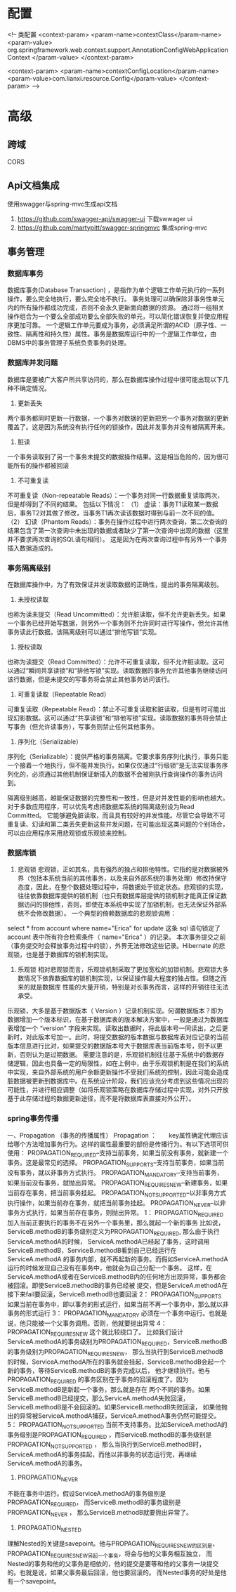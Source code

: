 * 配置
    <!-- 类配置
    <context-param>
        <param-name>contextClass</param-name>
        <param-value>
            org.springframework.web.context.support.AnnotationConfigWebApplicationContext
        </param-value>
    </context-param>

    <context-param>
        <param-name>contextConfigLocation</param-name>
        <param-value>com.lianxi.resource.Config</param-value>
    </context-param>
    -->
* 高级
** 跨域
   CORS
** Api文档集成
   使用swagger与spring-mvc生成api文档
   1. https://github.com/swagger-api/swagger-ui 下载swwager ui
   2. https://github.com/martypitt/swagger-springmvc 集成spring-mvc
** 事务管理
*** 数据库事务
数据库事务(Database Transaction) ，是指作为单个逻辑工作单元执行的一系列操作，要么完全地执行，要么完全地不执行。 
事务处理可以确保除非事务性单元内的所有操作都成功完成，否则不会永久更新面向数据的资源。
通过将一组相关操作组合为一个要么全部成功要么全部失败的单元，可以简化错误恢复并使应用程序更加可靠。
一个逻辑工作单元要成为事务，必须满足所谓的ACID（原子性、一致性、隔离性和持久性）属性。事务是数据库运行中的一个逻辑工作单位，由DBMS中的事务管理子系统负责事务的处理。
*** 数据库并发问题
    数据库是要被广大客户所共享访问的，那么在数据库操作过程中很可能出现以下几种不确定情况。
    1. 更新丢失
    两个事务都同时更新一行数据，一个事务对数据的更新把另一个事务对数据的更新覆盖了。这是因为系统没有执行任何的锁操作，因此并发事务并没有被隔离开来。
    2. 脏读
    一个事务读取到了另一个事务未提交的数据操作结果。这是相当危险的，因为很可能所有的操作都被回滚
    3. 不可重复读
    不可重复读（Non-repeatable Reads）：一个事务对同一行数据重复读取两次，但是却得到了不同的结果。
包括以下情况：
（1） 虚读：事务T1读取某一数据后，事务T2对其做了修改，当事务T1再次读该数据时得到与前一次不同的值。
（2） 幻读（Phantom Reads）：事务在操作过程中进行两次查询，第二次查询的结果包含了第一次查询中未出现的数据或者缺少了第一次查询中出现的数据（这里并不要求两次查询的SQL语句相同）。
     这是因为在两次查询过程中有另外一个事务插入数据造成的。
*** 事务隔离级别
    在数据库操作中，为了有效保证并发读取数据的正确性，提出的事务隔离级别。
1. 未授权读取
也称为读未提交（Read Uncommitted）：允许脏读取，但不允许更新丢失。如果一个事务已经开始写数据，则另外一个事务则不允许同时进行写操作，但允许其他事务读此行数据。该隔离级别可以通过“排他写锁”实现。
2. 授权读取
也称为读提交（Read Committed）：允许不可重复读取，但不允许脏读取。这可以通过“瞬间共享读锁”和“排他写锁”实现。读取数据的事务允许其他事务继续访问该行数据，但是未提交的写事务将会禁止其他事务访问该行。
3. 可重复读取（Repeatable Read）
可重复读取（Repeatable Read）：禁止不可重复读取和脏读取，但是有时可能出现幻影数据。这可以通过“共享读锁”和“排他写锁”实现。读取数据的事务将会禁止写事务（但允许读事务），写事务则禁止任何其他事务。
4. 序列化（Serializable）
序列化（Serializable）：提供严格的事务隔离。它要求事务序列化执行，事务只能一个接着一个地执行，但不能并发执行。如果仅仅通过“行级锁”是无法实现事务序列化的，必须通过其他机制保证新插入的数据不会被刚执行查询操作的事务访问到。

隔离级别越高，越能保证数据的完整性和一致性，但是对并发性能的影响也越大。对于多数应用程序，可以优先考虑把数据库系统的隔离级别设为Read Committed。
它能够避免脏读取，而且具有较好的并发性能。尽管它会导致不可重复读、幻读和第二类丢失更新这些并发问题，在可能出现这类问题的个别场合，可以由应用程序采用悲观锁或乐观锁来控制。
*** 数据库锁
    1. 悲观锁
       悲观锁，正如其名，具有强烈的独占和排他特性。它指的是对数据被外界（包括本系统当前的其他事务，以及来自外部系统的事务处理）修改持保守态度，因此，在整个数据处理过程中，将数据处于锁定状态。悲观锁的实现，往往依靠数据库提供的锁机制（也只有数据库层提供的锁机制才能真正保证数据访问的排他性，否则，即使在本系统中实现了加锁机制，也无法保证外部系统不会修改数据）。
       一个典型的倚赖数据库的悲观锁调用：
select * from account where name="Erica" for update
这条 sql 语句锁定了 account 表中所有符合检索条件（ name="Erica" ）的记录。 本次事务提交之前（事务提交时会释放事务过程中的锁），外界无法修改这些记录。Hibernate 的悲观锁，也是基于数据库的锁机制实现。
    2. 乐观锁
       相对悲观锁而言，乐观锁机制采取了更加宽松的加锁机制。悲观锁大多数情况下依靠数据库的锁机制实现，以保证操作最大程度的独占性。但随之而来的就是数据库 性能的大量开销，特别是对长事务而言，这样的开销往往无法承受。
乐观锁，大多是基于数据版本（ Version ）记录机制实现。何谓数据版本？即为数据增加一个版本标识，在基于数据库表的版本解决方案中，一般是通过为数据库表增加一个 “version” 字段来实现。读取出数据时，将此版本号一同读出，之后更新时，对此版本号加一。此时，将提交数据的版本数据与数据库表对应记录的当前版本信息进行比对，如果提交的数据版本号大于数据库表当前版本号，则予以更新，否则认为是过期数据。
       需要注意的是，乐观锁机制往往基于系统中的数据存储逻辑，因此也具备一定的局限性，如在上例中，由于乐观锁机制是在我们的系统中实现，来自外部系统的用户余额更新操作不受我们系统的控制，因此可能会造成脏数据被更新到数据库中。在系统设计阶段，我们应该充分考虑到这些情况出现的可能性，并进行相应调整（如将乐观锁策略在数据库存储过程中实现，对外只开放基于此存储过程的数据更新途径，而不是将数据库表直接对外公开）。
*** spring事务传播
一、Propagation （事务的传播属性）
Propagation ：　　key属性确定代理应该给哪个方法增加事务行为。这样的属性最重要的部份是传播行为。有以下选项可供使用：
PROPAGATION_REQUIRED--支持当前事务，如果当前没有事务，就新建一个事务。这是最常见的选择。
PROPAGATION_SUPPORTS--支持当前事务，如果当前没有事务，就以非事务方式执行。
PROPAGATION_MANDATORY--支持当前事务，如果当前没有事务，就抛出异常。
PROPAGATION_REQUIRES_NEW--新建事务，如果当前存在事务，把当前事务挂起。
PROPAGATION_NOT_SUPPORTED--以非事务方式执行操作，如果当前存在事务，就把当前事务挂起。
PROPAGATION_NEVER--以非事务方式执行，如果当前存在事务，则抛出异常。
1： PROPAGATION_REQUIRED
加入当前正要执行的事务不在另外一个事务里，那么就起一个新的事务
比如说，ServiceB.methodB的事务级别定义为PROPAGATION_REQUIRED, 那么由于执行ServiceA.methodA的时候，
ServiceA.methodA已经起了事务，这时调用ServiceB.methodB，ServiceB.methodB看到自己已经运行在ServiceA.methodA
的事务内部，就不再起新的事务。而假如ServiceA.methodA运行的时候发现自己没有在事务中，他就会为自己分配一个事务。
这样，在ServiceA.methodA或者在ServiceB.methodB内的任何地方出现异常，事务都会被回滚。即使ServiceB.methodB的事务已经被
提交，但是ServiceA.methodA在接下来fail要回滚，ServiceB.methodB也要回滚
2： PROPAGATION_SUPPORTS
如果当前在事务中，即以事务的形式运行，如果当前不再一个事务中，那么就以非事务的形式运行
3： PROPAGATION_MANDATORY
必须在一个事务中运行。也就是说，他只能被一个父事务调用。否则，他就要抛出异常
4： PROPAGATION_REQUIRES_NEW
这个就比较绕口了。  比如我们设计ServiceA.methodA的事务级别为PROPAGATION_REQUIRED，ServiceB.methodB的事务级别为PROPAGATION_REQUIRES_NEW，
那么当执行到ServiceB.methodB的时候，ServiceA.methodA所在的事务就会挂起，ServiceB.methodB会起一个新的事务，等待ServiceB.methodB的事务完成以后，
他才继续执行。他与PROPAGATION_REQUIRED 的事务区别在于事务的回滚程度了。因为ServiceB.methodB是新起一个事务，那么就是存在
两个不同的事务。如果ServiceB.methodB已经提交，那么ServiceA.methodA失败回滚，ServiceB.methodB是不会回滚的。如果ServiceB.methodB失败回滚，
如果他抛出的异常被ServiceA.methodA捕获，ServiceA.methodA事务仍然可能提交。
5： PROPAGATION_NOT_SUPPORTED
当前不支持事务。比如ServiceA.methodA的事务级别是PROPAGATION_REQUIRED ，而ServiceB.methodB的事务级别是PROPAGATION_NOT_SUPPORTED ，
那么当执行到ServiceB.methodB时，ServiceA.methodA的事务挂起，而他以非事务的状态运行完，再继续ServiceA.methodA的事务。
6. PROPAGATION_NEVER
不能在事务中运行。假设ServiceA.methodA的事务级别是PROPAGATION_REQUIRED，  而ServiceB.methodB的事务级别是PROPAGATION_NEVER ，
那么ServiceB.methodB就要抛出异常了。
7. PROPAGATION_NESTED
理解Nested的关键是savepoint。他与PROPAGATION_REQUIRES_NEW的区别是，PROPAGATION_REQUIRES_NEW另起一个事务，将会与他的父事务相互独立，
而Nested的事务和他的父事务是相依的，他的提交是要等和他的父事务一块提交的。也就是说，如果父事务最后回滚，他也要回滚的。
而Nested事务的好处是他有一个savepoint。
